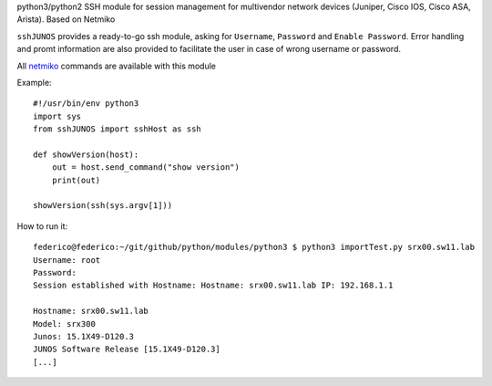 python3/python2 SSH module for session management for multivendor network devices (Juniper, Cisco IOS, Cisco ASA, Arista). Based on Netmiko

``sshJUNOS`` provides a ready-to-go ssh module, asking for ``Username``, ``Password`` and ``Enable Password``.
Error handling and promt information are also provided to facilitate the user in case of wrong username or password.

All `netmiko <https://pynet.twb-tech.com/blog/automation/netmiko.html>`_ commands are available with this module

Example::

  #!/usr/bin/env python3
  import sys
  from sshJUNOS import sshHost as ssh

  def showVersion(host):
      out = host.send_command("show version")
      print(out)

  showVersion(ssh(sys.argv[1]))

How to run it::

  federico@federico:~/git/github/python/modules/python3 $ python3 importTest.py srx00.sw11.lab
  Username: root
  Password:
  Session established with Hostname: Hostname: srx00.sw11.lab IP: 192.168.1.1

  Hostname: srx00.sw11.lab
  Model: srx300
  Junos: 15.1X49-D120.3
  JUNOS Software Release [15.1X49-D120.3]
  [...]
